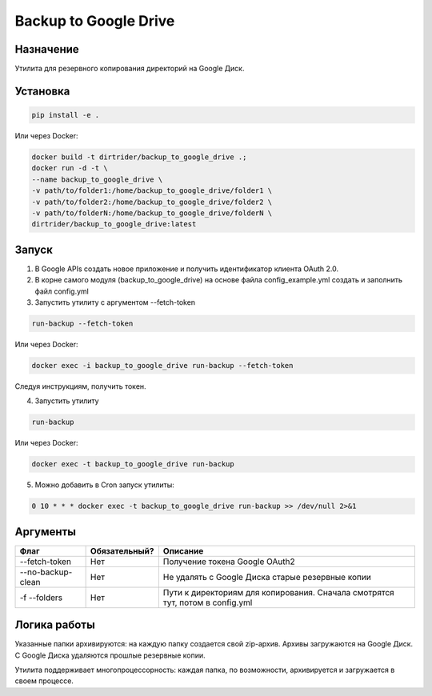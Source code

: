 **********************
Backup to Google Drive
**********************

.. image:: https://img.shields.io/badge/code%20style-black-000000.svg
    :target: https://github.com/psf/black

Назначение
==========

Утилита для резервного копирования директорий на Google Диск.

Установка
=========

.. code-block:: shell

    pip install -e .

Или через Docker:

.. code-block:: shell

    docker build -t dirtrider/backup_to_google_drive .;
    docker run -d -t \
    --name backup_to_google_drive \
    -v path/to/folder1:/home/backup_to_google_drive/folder1 \
    -v path/to/folder2:/home/backup_to_google_drive/folder2 \
    -v path/to/folderN:/home/backup_to_google_drive/folderN \
    dirtrider/backup_to_google_drive:latest

Запуск
======

1. В Google APIs создать новое приложение и получить идентификатор клиента OAuth 2.0.

2. В корне самого модуля (backup_to_google_drive) на основе файла config_example.yml создать и заполнить файл config.yml

3. Запустить утилиту с аргументом --fetch-token

.. code-block:: shell

    run-backup --fetch-token

Или через Docker:

.. code-block:: shell

    docker exec -i backup_to_google_drive run-backup --fetch-token

Следуя инструкциям, получить токен.

4. Запустить утилиту

.. code-block:: shell

    run-backup

Или через Docker:

.. code-block:: shell

    docker exec -t backup_to_google_drive run-backup

5. Можно добавить в Cron запуск утилиты:

.. code-block:: shell

    0 10 * * * docker exec -t backup_to_google_drive run-backup >> /dev/null 2>&1

Аргументы
=========

+-------------------+---------------+-------------------------------------------------------------------------------+
| Флаг              | Обязательный? | Описание                                                                      |
+===================+===============+===============================================================================+
| --fetch-token     | Нет           | Получение токена Google OAuth2                                                |
+-------------------+---------------+-------------------------------------------------------------------------------+
| --no-backup-clean | Нет           | Не удалять с Google Диска старые резервные копии                              |
+-------------------+---------------+-------------------------------------------------------------------------------+
| -f --folders      | Нет           | Пути к директориям для копирования. Сначала смотрятся тут, потом в config.yml |
+-------------------+---------------+-------------------------------------------------------------------------------+

Логика работы
=============

Указанные папки архивируются: на каждую папку создается свой zip-архив.
Архивы загружаются на Google Диск.
С Google Диска удаляются прошлые резервные копии.

Утилита поддерживает многопроцессорность: каждая папка, по возможности, архивируется и загружается в своем процессе.